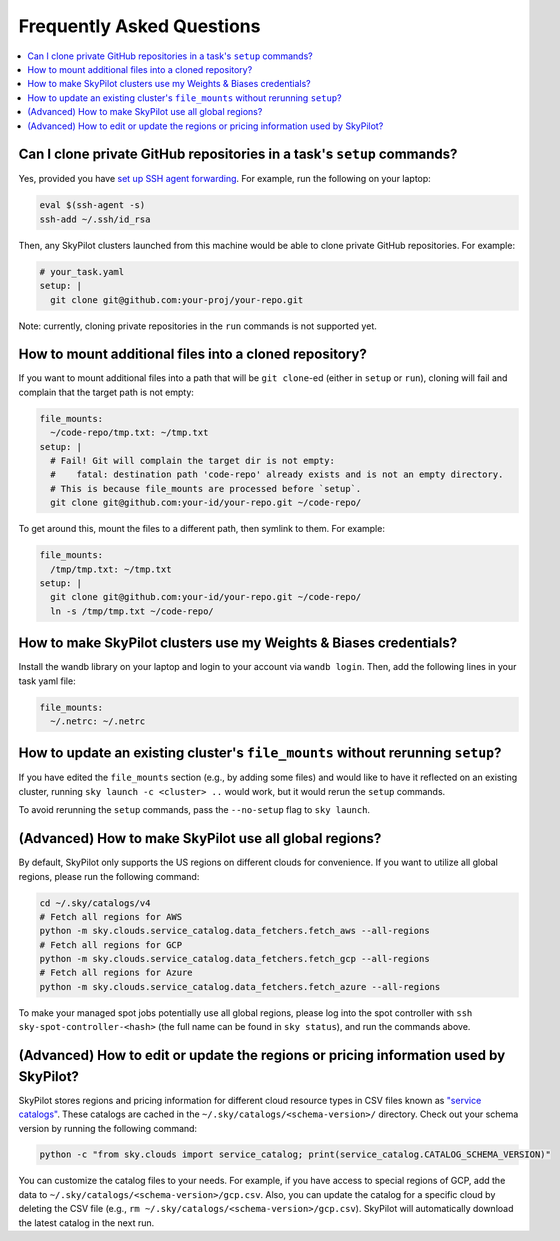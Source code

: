 .. _sky-faq:

Frequently Asked Questions
------------------------------------------------


.. contents::
    :local:
    :depth: 1


Can I clone private GitHub repositories in a task's ``setup`` commands?
~~~~~~~~~~~~~~~~~~~~~~~~~~~~~~~~~~~~~~~~~~~~~~~~~~~~~~~~~~~~~~~~~~~~~~~~~~~~

Yes, provided you have `set up SSH agent forwarding <https://docs.github.com/en/developers/overview/using-ssh-agent-forwarding>`_.
For example, run the following on your laptop:

.. code-block:: bash

   eval $(ssh-agent -s)
   ssh-add ~/.ssh/id_rsa

Then, any SkyPilot clusters launched from this machine would be able to clone private GitHub repositories. For example:

.. code-block:: yaml

    # your_task.yaml
    setup: |
      git clone git@github.com:your-proj/your-repo.git

Note: currently, cloning private repositories in the ``run`` commands is not supported yet.

How to mount additional files into a cloned repository?
~~~~~~~~~~~~~~~~~~~~~~~~~~~~~~~~~~~~~~~~~~~~~~~~~~~~~~~~~~~~~~~~~~~~

If you want to mount additional files into a path that will be ``git clone``-ed (either in ``setup`` or ``run``), cloning will fail and complain that the target path is not empty:

.. code-block:: yaml

  file_mounts:
    ~/code-repo/tmp.txt: ~/tmp.txt
  setup: |
    # Fail! Git will complain the target dir is not empty:
    #    fatal: destination path 'code-repo' already exists and is not an empty directory.
    # This is because file_mounts are processed before `setup`.
    git clone git@github.com:your-id/your-repo.git ~/code-repo/

To get around this, mount the files to a different path, then symlink to them.  For example:

.. code-block:: yaml

  file_mounts:
    /tmp/tmp.txt: ~/tmp.txt
  setup: |
    git clone git@github.com:your-id/your-repo.git ~/code-repo/
    ln -s /tmp/tmp.txt ~/code-repo/



How to make SkyPilot clusters use my Weights & Biases credentials?
~~~~~~~~~~~~~~~~~~~~~~~~~~~~~~~~~~~~~~~~~~~~~~~~~~~~~~~~~~~~~~~~~~~~

Install the wandb library on your laptop and login to your account via ``wandb login``.
Then, add the following lines in your task yaml file:

.. code-block:: yaml

  file_mounts:
    ~/.netrc: ~/.netrc

How to update an existing cluster's ``file_mounts`` without rerunning ``setup``?
~~~~~~~~~~~~~~~~~~~~~~~~~~~~~~~~~~~~~~~~~~~~~~~~~~~~~~~~~~~~~~~~~~~~~~~~~~~~~~~~~~~~~

If you have edited the ``file_mounts`` section (e.g., by adding some files) and would like to have it reflected on an existing cluster, running ``sky launch -c <cluster> ..`` would work, but it would rerun the ``setup`` commands.

To avoid rerunning the ``setup`` commands, pass the ``--no-setup`` flag to ``sky launch``.


(Advanced) How to make SkyPilot use all global regions?
~~~~~~~~~~~~~~~~~~~~~~~~~~~~~~~~~~~~~~~~~~~~~~~~~~~~~~~~~

By default, SkyPilot only supports the US regions on different clouds for convenience. If you want to utilize all global regions, please run the following command:

.. code-block:: bash

  cd ~/.sky/catalogs/v4
  # Fetch all regions for AWS
  python -m sky.clouds.service_catalog.data_fetchers.fetch_aws --all-regions
  # Fetch all regions for GCP
  python -m sky.clouds.service_catalog.data_fetchers.fetch_gcp --all-regions
  # Fetch all regions for Azure
  python -m sky.clouds.service_catalog.data_fetchers.fetch_azure --all-regions

To make your managed spot jobs potentially use all global regions, please log into the spot controller with ``ssh sky-spot-controller-<hash>`` 
(the full name can be found in ``sky status``), and run the commands above.


(Advanced) How to edit or update the regions or pricing information used by SkyPilot?
~~~~~~~~~~~~~~~~~~~~~~~~~~~~~~~~~~~~~~~~~~~~~~~~~~~~~~~~~~~~~~~~~~~~~~~~~~~~~~~~~~~~~~~

SkyPilot stores regions and pricing information for different cloud resource types in CSV files known as
`"service catalogs" <https://github.com/skypilot-org/skypilot-catalog>`_.
These catalogs are cached in the ``~/.sky/catalogs/<schema-version>/`` directory.
Check out your schema version by running the following command:

.. code-block:: bash

  python -c "from sky.clouds import service_catalog; print(service_catalog.CATALOG_SCHEMA_VERSION)"

You can customize the catalog files to your needs.
For example, if you have access to special regions of GCP, add the data to ``~/.sky/catalogs/<schema-version>/gcp.csv``.
Also, you can update the catalog for a specific cloud by deleting the CSV file (e.g., ``rm ~/.sky/catalogs/<schema-version>/gcp.csv``).
SkyPilot will automatically download the latest catalog in the next run.
